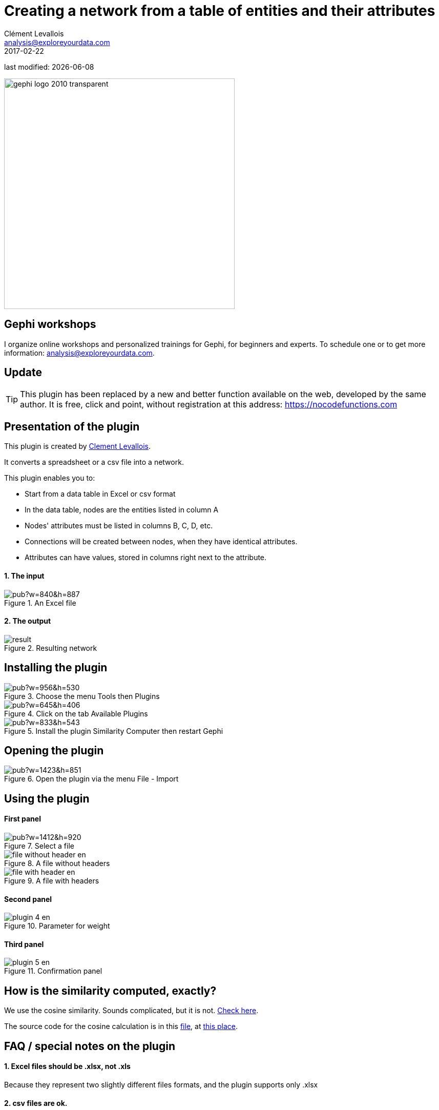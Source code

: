=  Creating a network from a table of entities and their attributes
Clément Levallois <analysis@exploreyourdata.com>
2017-02-22

last modified: {docdate}

:icons: font
:iconsfont:   font-awesome
:revnumber: 1.0
:example-caption!:
:imagesdir: images


:title-logo-image: gephi-logo-2010-transparent.png[width="450" align="center"]

image::gephi-logo-2010-transparent.png[width="450" align="center"]

//ST: 'Escape' or 'o' to see all sides, F11 for full screen, 's' for speaker notes

== Gephi workshops
I organize online workshops and personalized trainings for Gephi, for beginners and experts.
To schedule one or to get more information: analysis@exploreyourdata.com.

== Update

//+
[TIP]
====
This plugin has been replaced by a new and better function available on the web, developed by the same author. It is free, click and point, without registration at this address: https://nocodefunctions.com/gaze/network_builder_tool.html[https://nocodefunctions.com]
====


== Presentation of the plugin
This plugin is created by https://www.clementlevallois.net[Clement Levallois].

It converts a spreadsheet or a csv file into a network.

This plugin enables you to:

//+
*   Start from a data table in Excel or csv format
*   In the data table, nodes are the entities listed in column A
*   Nodes' attributes must be listed in columns B, C, D, etc.
//+
*   Connections will be created between nodes, when they have identical attributes.
*   Attributes can have values, stored in columns right next to the attribute.

==== 1. The input
image::https://docs.google.com/drawings/d/1TkShesrj6PsObLdj3fCMLScxTXJgopxTEICPv8CPd4Y/pub?w=840&h=887[align="center", title="An Excel file"]

==== 2. The output
image::result.png[align="center", title="Resulting network"]

== Installing the plugin
image::https://docs.google.com/drawings/d/1dgcXEC-nrQQtLvEtSLCrzKXfAdi2Hy1jCslyf2ky20A/pub?w=956&h=530[align="center", title="Choose the menu Tools then Plugins"]

image::https://docs.google.com/drawings/d/1u4LqlnQby5DQVmq4csZ6f7sq_Z33F33UqtBZ43eh4pc/pub?w=645&h=406[align="center", title="Click on the tab Available Plugins"]

image::https://docs.google.com/drawings/d/18hovYg9G5ek39rILj-aRlEpaWnN6doQeg15iX6lU0aY/pub?w=833&h=543[align="center", title="Install the plugin Similarity Computer then restart Gephi"]

== Opening the plugin
image::https://docs.google.com/drawings/d/1eu5O9KiGDAXJSkQuXHYq37T8vSvlZCPMgjwpa4C4Bh4/pub?w=1423&h=851[align="center", title="Open the plugin via the menu File - Import"]

== Using the plugin

==== First panel
image::https://docs.google.com/drawings/d/1T1MfrbkD-0JXU0gJittis1SzC6oTS3TzN2NqwkKtRVE/pub?w=1412&h=920[align="center", title="Select a file"]

image::file-without-header-en.png[align="center", title="A file without headers"]

image::file-with-header-en.png[align="center", title="A file with headers"]

==== Second panel
image::plugin-4-en.png[align="center", title="Parameter for weight"]

==== Third panel

image::plugin-5-en.png[align="center", title="Confirmation panel"]

== How is the similarity computed, exactly?
We use the cosine similarity.
Sounds complicated, but it is not.
http://stackoverflow.com/questions/1746501/can-someone-give-an-example-of-cosine-similarity-in-a-very-simple-graphical-wa[Check here].

//+
The source code for the cosine calculation is in this https://github.com/gephi/gephi-plugins/blob/master-forge/modules/SimilarityComputer/src/main/java/net/clementlevallois/computer/CosineCalculation.java[file], at https://github.com/gephi/gephi-plugins/blob/master-forge/modules/SimilarityComputer/src/main/java/net/clementlevallois/computer/CosineCalculation.java#L110[this place].

== FAQ / special notes on the plugin

==== 1. Excel files should be .xlsx, not .xls
Because they represent two slightly different files formats, and the plugin supports only .xlsx

==== 2. csv files are ok.
If you select a http://www.computerhope.com/issues/ch001356.htm[csv file], you will be asked to indicate the field delimiter and optionally the text delimiter.

image::plugin-6-en.png[align="center", title="When a csv file is selected"]

==== 3. You can't use numerical values in the attributes

image::numerical-attributes-en.png[align="center", title="Age is a numerical attribute"]

This is too bad.
If there is enough demand for it I'll add this feature, which is not trivial.

==== 4. Each entity should appear only on one line

image::plugin-7-en.png[align="center", title="An entity appearing twice"]

David appears on lines 2 and 5 (because he made two purchases). Only the latest line where David appears (line 5) will be taken into account.

== The end
Visit https://www.facebook.com/groups/gephi[the Gephi group on Facebook] to get help,

or visit https://seinecle.github.io/gephi-tutorials[the website for more tutorials]
